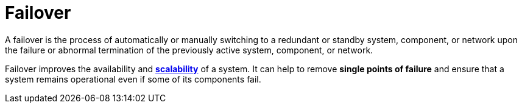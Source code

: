 = Failover

A failover is the process of automatically or manually switching to a
redundant or standby system, component, or network upon the failure or abnormal
termination of the previously active system, component, or network.

Failover improves the availability and link:./scalability.adoc[*scalability*] of a
system. It can help to remove *single points of failure* and ensure that a system
remains operational even if some of its components fail.
